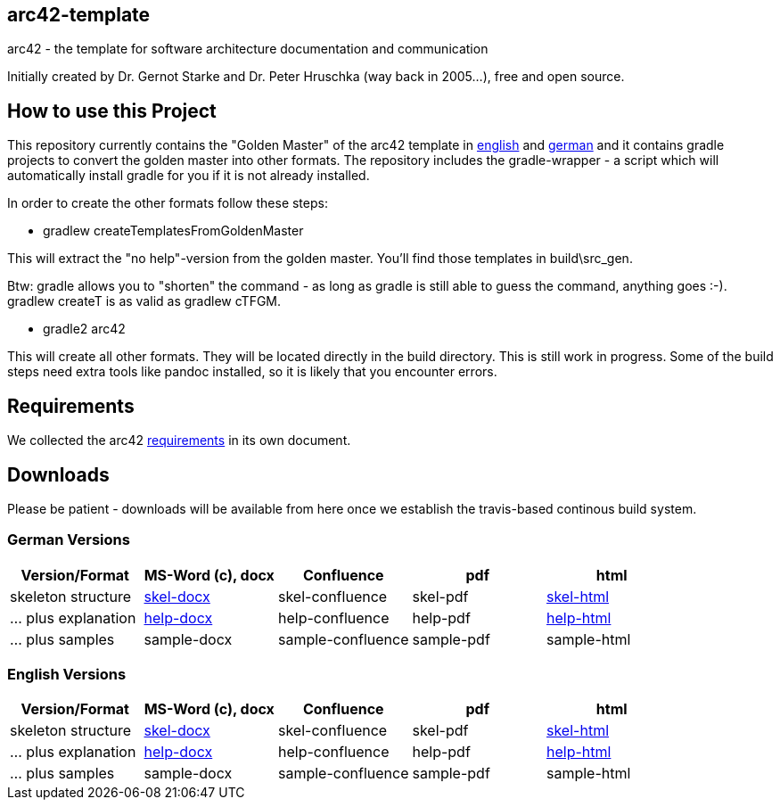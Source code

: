 == arc42-template

arc42 - the template for software architecture documentation and communication

Initially created by Dr. Gernot Starke and Dr. Peter Hruschka (way back in 2005...),
free and open source.

== How to use this Project

This repository currently contains the "Golden Master" of the arc42 template in 
link:src/EN/asciidoc/golden-master/src[english] and link:src/DE/asciidoc/golden-master/src[german] 
and it contains gradle projects to convert the golden master into other formats. The repository includes
the gradle-wrapper - a script which will automatically install gradle for you if it is not already installed.

In order to create the other formats follow these steps:

* +gradlew createTemplatesFromGoldenMaster+

This will extract the "no help"-version from the golden master. You'll find those templates in +build\src_gen+.

Btw: gradle allows you to "shorten" the command - as long as gradle is still able to guess the command, 
anything goes :-). +gradlew createT+ is as valid as +gradlew cTFGM+.

* +gradle2 arc42+

This will create all other formats. They will be located directly in the +build+ directory. 
This is still work in progress. Some of the build steps need extra tools like pandoc installed, 
so it is likely that you encounter errors.

== Requirements
We collected the +arc42+ link:docs/arc42-requirements.adoc[requirements]
in its own document.



== Downloads
Please be patient - downloads will be available from here once
we establish the travis-based continous build system.


=== German Versions
[options="header"]
|===
| Version/Format     | MS-Word (c), docx | Confluence | pdf | html

| skeleton structure 
| http://arc42.github.io/arc42-template/dist/arc42-template-DE-plain-docx.zip[skel-docx]     
| skel-confluence 
| skel-pdf 
| http://arc42.github.io/arc42-template/dist/arc42-template-DE-plain-html.zip[skel-html]

| ... plus explanation 
| http://arc42.github.io/arc42-template/dist/arc42-template-DE-withhelp-docx.zip[help-docx]       
| help-confluence 
| help-pdf 
| http://arc42.github.io/arc42-template/dist/arc42-template-DE-withhelp-html.zip[help-html]

| ... plus samples | sample-docx         | sample-confluence | sample-pdf | sample-html
|===

=== English Versions
[options="header"]
|===
| Version/Format     | MS-Word (c), docx | Confluence | pdf | html

| skeleton structure 
| http://arc42.github.io/arc42-template/dist/arc42-template-EN-plain-docx.zip[skel-docx]     
| skel-confluence 
| skel-pdf 
| http://arc42.github.io/arc42-template/dist/arc42-template-EN-plain-html.zip[skel-html]

| ... plus explanation 
| http://arc42.github.io/arc42-template/dist/arc42-template-EN-withhelp-docx.zip[help-docx]       
| help-confluence 
| help-pdf 
| http://arc42.github.io/arc42-template/dist/arc42-template-EN-withhelp-html.zip[help-html]

| ... plus samples | sample-docx         | sample-confluence | sample-pdf | sample-html
|===

